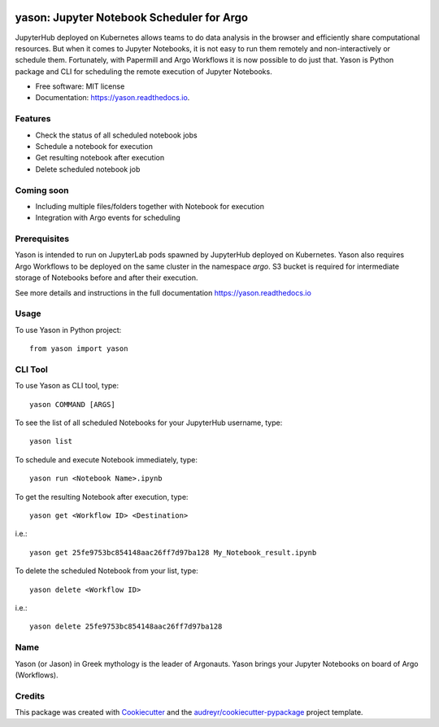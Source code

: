 .. image:: https://img.shields.io/pypi/v/yason.svg
        :target: https://pypi.python.org/pypi/yason

.. image:: https://img.shields.io/travis/com/ktaletsk/yason.svg
        :target: https://travis-ci.com/ktaletsk/yason

.. image:: https://readthedocs.org/projects/yason/badge/?version=latest
        :target: https://yason.readthedocs.io/en/latest/?badge=latest
        :alt: Documentation Status


.. image:: https://pyup.io/repos/github/ktaletsk/yason/shield.svg
     :target: https://pyup.io/repos/github/ktaletsk/yason/
     :alt: Updates

==========================================
yason: Jupyter Notebook Scheduler for Argo
==========================================

.. image:: logo.png
    :height: 50px
    :align: center
    :alt: logo


JupyterHub deployed on Kubernetes allows teams to do data analysis in the browser and efficiently share computational resources. But when it comes to Jupyter Notebooks, it is not easy to run them remotely and non-interactively or schedule them. Fortunately, with Papermill and Argo Workflows it is now possible to do just that. Yason is Python package and CLI for scheduling the remote execution of Jupyter Notebooks.


* Free software: MIT license
* Documentation: https://yason.readthedocs.io.


Features
--------

* Check the status of all scheduled notebook jobs
* Schedule a notebook for execution
* Get resulting notebook after execution
* Delete scheduled notebook job

Coming soon
-----------

* Including multiple files/folders together with Notebook for execution
* Integration with Argo events for scheduling

Prerequisites
-------------

Yason is intended to run on JupyterLab pods spawned by JupyterHub deployed on Kubernetes. Yason also requires Argo Workflows to be deployed on the same cluster in the namespace `argo`. S3 bucket is required for intermediate storage of Notebooks before and after their execution.

See more details and instructions in the full documentation https://yason.readthedocs.io

Usage
-----

To use Yason in Python project::

    from yason import yason


CLI Tool
--------

To use Yason as CLI tool, type::

    yason COMMAND [ARGS]

To see the list of all scheduled Notebooks for your JupyterHub username, type::

    yason list

To schedule and execute Notebook immediately, type::

    yason run <Notebook Name>.ipynb

To get the resulting Notebook after execution, type::

    yason get <Workflow ID> <Destination>
    
i.e.::

    yason get 25fe9753bc854148aac26ff7d97ba128 My_Notebook_result.ipynb

To delete the scheduled Notebook from your list, type::

    yason delete <Workflow ID>
    
i.e.::

    yason delete 25fe9753bc854148aac26ff7d97ba128

Name
----

Yason (or Jason) in Greek mythology is the leader of Argonauts. Yason brings your Jupyter Notebooks on board of Argo (Workflows).


Credits
-------

This package was created with Cookiecutter_ and the `audreyr/cookiecutter-pypackage`_ project template.

.. _Cookiecutter: https://github.com/audreyr/cookiecutter
.. _`audreyr/cookiecutter-pypackage`: https://github.com/audreyr/cookiecutter-pypackage
